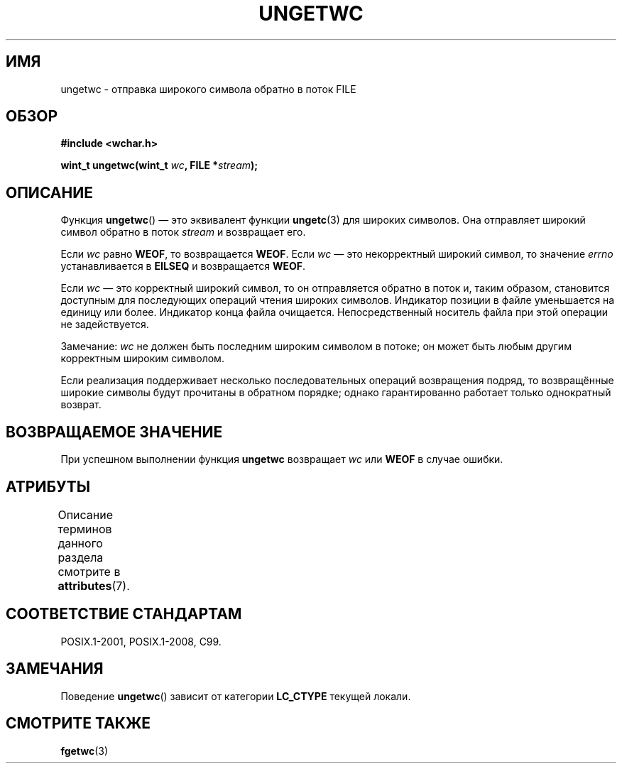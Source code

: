 .\" -*- mode: troff; coding: UTF-8 -*-
.\" Copyright (c) Bruno Haible <haible@clisp.cons.org>
.\"
.\" %%%LICENSE_START(GPLv2+_DOC_ONEPARA)
.\" This is free documentation; you can redistribute it and/or
.\" modify it under the terms of the GNU General Public License as
.\" published by the Free Software Foundation; either version 2 of
.\" the License, or (at your option) any later version.
.\" %%%LICENSE_END
.\"
.\" References consulted:
.\"   GNU glibc-2 source code and manual
.\"   Dinkumware C library reference http://www.dinkumware.com/
.\"   OpenGroup's Single UNIX specification http://www.UNIX-systems.org/online.html
.\"   ISO/IEC 9899:1999
.\"
.\"*******************************************************************
.\"
.\" This file was generated with po4a. Translate the source file.
.\"
.\"*******************************************************************
.TH UNGETWC 3 2015\-08\-08 GNU "Руководство программиста Linux"
.SH ИМЯ
ungetwc \- отправка широкого символа обратно в поток FILE
.SH ОБЗОР
.nf
\fB#include <wchar.h>\fP
.PP
\fBwint_t ungetwc(wint_t \fP\fIwc\fP\fB, FILE *\fP\fIstream\fP\fB);\fP
.fi
.SH ОПИСАНИЕ
Функция \fBungetwc\fP() — это эквивалент функции \fBungetc\fP(3) для широких
символов. Она отправляет широкий символ обратно в поток \fIstream\fP и
возвращает его.
.PP
Если \fIwc\fP равно \fBWEOF\fP, то возвращается \fBWEOF\fP. Если \fIwc\fP — это
некорректный широкий символ, то значение \fIerrno\fP устанавливается в
\fBEILSEQ\fP и возвращается \fBWEOF\fP.
.PP
Если \fIwc\fP — это корректный широкий символ, то он отправляется обратно в
поток и, таким образом, становится доступным для последующих операций чтения
широких символов. Индикатор позиции в файле уменьшается на единицу или
более. Индикатор конца файла очищается. Непосредственный носитель файла при
этой операции не задействуется.
.PP
Замечание: \fIwc\fP не должен быть последним широким символом в потоке; он
может быть любым другим корректным широким символом.
.PP
Если реализация поддерживает несколько последовательных операций возвращения
подряд, то возвращённые широкие символы будут прочитаны в обратном порядке;
однако гарантированно работает только однократный возврат.
.SH "ВОЗВРАЩАЕМОЕ ЗНАЧЕНИЕ"
При успешном выполнении функция \fBungetwc\fP возвращает \fIwc\fP или \fBWEOF\fP в
случае ошибки.
.SH АТРИБУТЫ
Описание терминов данного раздела смотрите в \fBattributes\fP(7).
.TS
allbox;
lb lb lb
l l l.
Интерфейс	Атрибут	Значение
T{
\fBungetwc\fP()
T}	Безвредность в нитях	MT\-Safe
.TE
.SH "СООТВЕТСТВИЕ СТАНДАРТАМ"
POSIX.1\-2001, POSIX.1\-2008, C99.
.SH ЗАМЕЧАНИЯ
Поведение \fBungetwc\fP() зависит от категории \fBLC_CTYPE\fP текущей локали.
.SH "СМОТРИТЕ ТАКЖЕ"
\fBfgetwc\fP(3)
